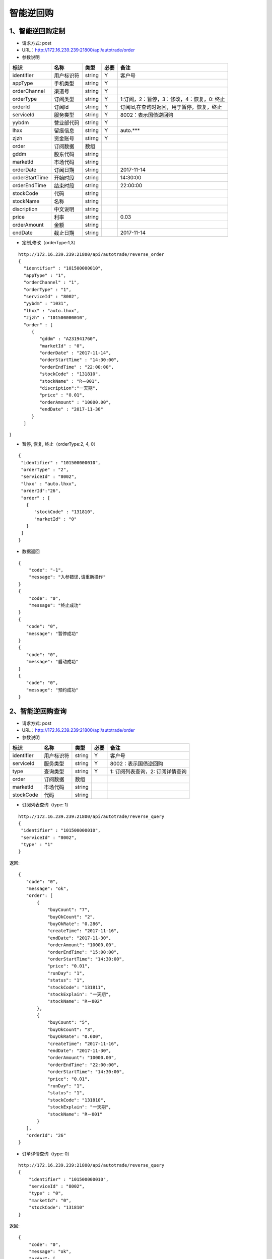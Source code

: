 =========
智能逆回购
=========

********
1、智能逆回购定制
********
* 请求方式: post
* URL：http://172.16.239.239:21800/api/autotrade/order
* 参数说明

===============  ================  ==========  =====  ===========================================
     标识              名称          类型       必要         备注
===============  ================  ==========  =====  ===========================================
identifier       用户标识符         string      Y          客户号
appType          手机类型           string      Y    
orderChannel     渠道号             string      Y
orderType        订阅类型           string      Y          1:订阅，2：暂停，3：修改，4：恢复，0: 终止
orderId          订阅Id             string      Y          订阅Id,在查询时返回，用于暂停，恢复，终止
serviceId        服务类型           string      Y          8002：表示国债逆回购
yybdm            营业部代码         string      Y          
lhxx             留痕信息           string      Y          auto.***
zjzh             资金账号           stirng      Y
order            订阅数据           数组          
---------------  ----------------  ----------  -----  -------------------------------------------
gddm             股东代码           string
marketId         市场代码           string
orderDate        订阅日期           string                 2017-11-14
orderStartTime   开始时段           string                 14:30:00
orderEndTime     结束时段           string                 22:00:00
stockCode        代码               string                
stockName        名称               string
discription      中文说明           string
price            利率               string                 0.03
orderAmount      金额               string
endDate          截止日期           string                 2017-11-14
===============  ================  ==========  =====  ===========================================

* 定制,修改（orderType:1,3）
::
 
 http://172.16.239.239:21800/api/autotrade/reverse_order
 {
   "identifier" : "101500000010",
   "appType" : "1",
   "orderChannel" : "1",
   "orderType" : "1",
   "serviceId" : "8002",
   "yybdm" : "1031",
   "lhxx" : "auto.lhxx",
   "zjzh" : "101500000010",
   "order" : [
      {
         "gddm" : "A231941760",
         "marketId" : "0",
         "orderDate" : "2017-11-14",
         "orderStartTime" : "14:30:00",
         "orderEndTime" : "22:00:00",
         "stockCode" : "131810",
         "stockName" : "R－001",
         "discription":"一天期",
         "price" : "0.01",
         "orderAmount" : "10000.00",
         "endDate" : "2017-11-30"
      }
   ]
}

* 暂停, 恢复, 终止（orderType:2, 4, 0）
::

 {
  "identifier" : "101500000010",
  "orderType" : "2",
  "serviceId" : "8002",
  "lhxx" : "auto.lhxx",
  "orderId":"26",
  "order" : [
    {
       "stockCode" : "131810",
       "marketId" : "0"
    }
  ]
 }

* 数据返回
::

 {
     "code": "-1",
     "message": "入参错误,请重新操作"
 }
 {
     "code": "0",
     "message": "终止成功"
 }
 {
    "code": "0",
    "message": "暂停成功"
 }
 {
    "code": "0",
    "message": "启动成功"
 }
 {
    "code": "0",
    "message": "预约成功"
 }

********
2、智能逆回购查询
********
* 请求方式: post
* URL：http://172.16.239.239:21800/api/autotrade/order
* 参数说明

===============  ================  ==========  =====  ===========================================
     标识              名称          类型       必要         备注
===============  ================  ==========  =====  ===========================================
identifier       用户标识符         string      Y      客户号
serviceId        服务类型           string      Y      8002：表示国债逆回购
type             查询类型           string      Y      1: 订阅列表查询，2: 订阅详情查询
order            订阅数据           数组          
---------------  ----------------  ----------  -----  -------------------------------------------
marketId         市场代码           string
stockCode        代码               string                
===============  ================  ==========  =====  ===========================================

* 订阅列表查询（type: 1）
::
 
 http://172.16.239.239:21800/api/autotrade/reverse_query
 {
  "identifier" : "101500000010",
  "serviceId" : "8002",
  "type" : "1"
 }


返回::

 {
    "code": "0",
    "message": "ok",
    "order": [
        {
            "buyCount": "7",
            "buyOkCount": "2",
            "buyOkRate": "0.286",
            "createTime": "2017-11-16",
            "endDate": "2017-11-30",
            "orderAmount": "10000.00",
            "orderEndTime": "15:00:00",
            "orderStartTime": "14:30:00",
            "price": "0.01",
            "runDay": "1",
            "status": "1",
            "stockCode": "131811",
            "stockExplain": "一天期",
            "stockName": "R－002"
        },
        {
            "buyCount": "5",
            "buyOkCount": "3",
            "buyOkRate": "0.600",
            "createTime": "2017-11-16",
            "endDate": "2017-11-30",
            "orderAmount": "10000.00",
            "orderEndTime": "22:00:00",
            "orderStartTime": "14:30:00",
            "price": "0.01",
            "runDay": "1",
            "status": "1",
            "stockCode": "131810",
            "stockExplain": "一天期",
            "stockName": "R－001"
        }
    ],
    "orderId": "26"
 }

* 订单详情查询（type: 0）
::
 
 http://172.16.239.239:21800/api/autotrade/reverse_query
 {
     "identifier" : "101500000010",
     "serviceId" : "8002",
     "type" : "0",
     "marketId": "0",
     "stockCode": "131810"
 }


返回::

 {
     "code": "0",
     "message": "ok",
     "order": [
         {
             "marketId": "0",
             "message": "数据过期,未进行申购",
             "orderAmount": "10000.00",
             "sndTime": "2017-11-15",
             "status": "-3",
             "stockCode": "131810"
         },
         {
             "marketId": "0",
             "message": "数据过期,未进行申购",
             "orderAmount": "10000.00",
             "sndTime": "2017-11-15",
             "status": "-3",
             "stockCode": "131810"
         }
     ],
     "orderId": "26"
 }




